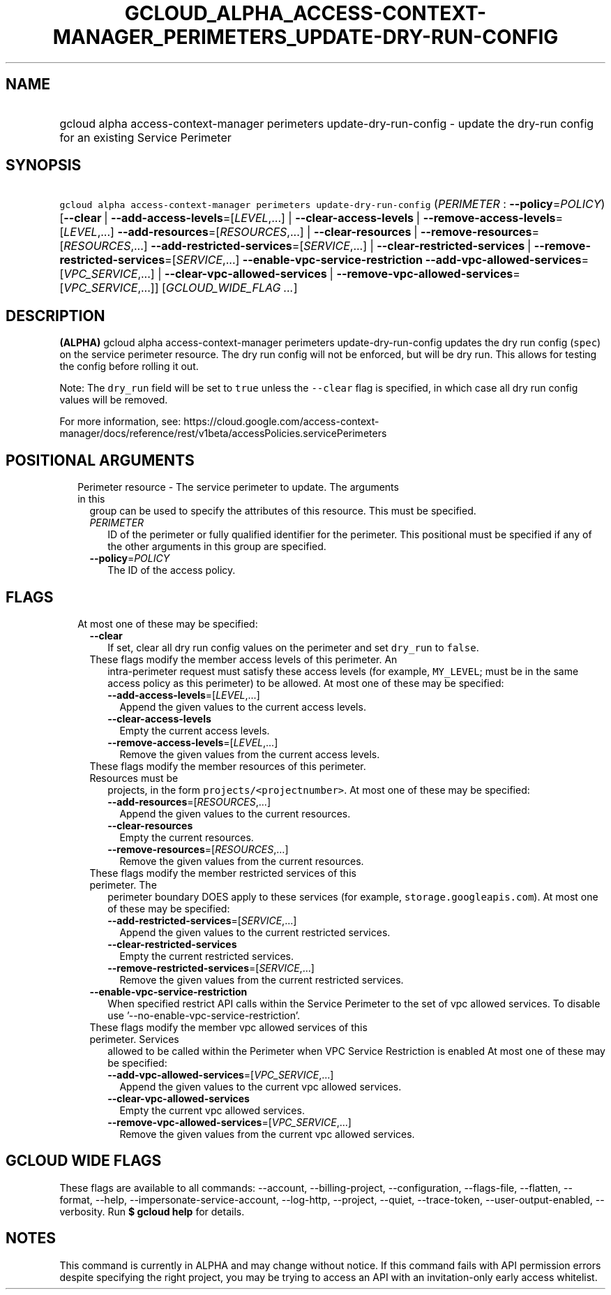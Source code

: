 
.TH "GCLOUD_ALPHA_ACCESS\-CONTEXT\-MANAGER_PERIMETERS_UPDATE\-DRY\-RUN\-CONFIG" 1



.SH "NAME"
.HP
gcloud alpha access\-context\-manager perimeters update\-dry\-run\-config \- update the dry\-run config for an existing Service Perimeter



.SH "SYNOPSIS"
.HP
\f5gcloud alpha access\-context\-manager perimeters update\-dry\-run\-config\fR (\fIPERIMETER\fR\ :\ \fB\-\-policy\fR=\fIPOLICY\fR) [\fB\-\-clear\fR\ |\ \fB\-\-add\-access\-levels\fR=[\fILEVEL\fR,...]\ |\ \fB\-\-clear\-access\-levels\fR\ |\ \fB\-\-remove\-access\-levels\fR=[\fILEVEL\fR,...]\ \fB\-\-add\-resources\fR=[\fIRESOURCES\fR,...]\ |\ \fB\-\-clear\-resources\fR\ |\ \fB\-\-remove\-resources\fR=[\fIRESOURCES\fR,...]\ \fB\-\-add\-restricted\-services\fR=[\fISERVICE\fR,...]\ |\ \fB\-\-clear\-restricted\-services\fR\ |\ \fB\-\-remove\-restricted\-services\fR=[\fISERVICE\fR,...]\ \fB\-\-enable\-vpc\-service\-restriction\fR\ \fB\-\-add\-vpc\-allowed\-services\fR=[\fIVPC_SERVICE\fR,...]\ |\ \fB\-\-clear\-vpc\-allowed\-services\fR\ |\ \fB\-\-remove\-vpc\-allowed\-services\fR=[\fIVPC_SERVICE\fR,...]] [\fIGCLOUD_WIDE_FLAG\ ...\fR]



.SH "DESCRIPTION"

\fB(ALPHA)\fR gcloud alpha access\-context\-manager perimeters
update\-dry\-run\-config updates the dry run config (\f5spec\fR) on the service
perimeter resource. The dry run config will not be enforced, but will be dry
run. This allows for testing the config before rolling it out.

Note: The \f5dry_run\fR field will be set to \f5true\fR unless the
\f5\-\-clear\fR flag is specified, in which case all dry run config values will
be removed.

For more information, see:
https://cloud.google.com/access\-context\-manager/docs/reference/rest/v1beta/accessPolicies.servicePerimeters



.SH "POSITIONAL ARGUMENTS"

.RS 2m
.TP 2m

Perimeter resource \- The service perimeter to update. The arguments in this
group can be used to specify the attributes of this resource. This must be
specified.

.RS 2m
.TP 2m
\fIPERIMETER\fR
ID of the perimeter or fully qualified identifier for the perimeter. This
positional must be specified if any of the other arguments in this group are
specified.

.TP 2m
\fB\-\-policy\fR=\fIPOLICY\fR
The ID of the access policy.


.RE
.RE
.sp

.SH "FLAGS"

.RS 2m
.TP 2m

At most one of these may be specified:

.RS 2m
.TP 2m
\fB\-\-clear\fR
If set, clear all dry run config values on the perimeter and set \f5dry_run\fR
to \f5false\fR.

.TP 2m

These flags modify the member access levels of this perimeter. An
intra\-perimeter request must satisfy these access levels (for example,
\f5MY_LEVEL\fR; must be in the same access policy as this perimeter) to be
allowed. At most one of these may be specified:

.RS 2m
.TP 2m
\fB\-\-add\-access\-levels\fR=[\fILEVEL\fR,...]
Append the given values to the current access levels.

.TP 2m
\fB\-\-clear\-access\-levels\fR
Empty the current access levels.

.TP 2m
\fB\-\-remove\-access\-levels\fR=[\fILEVEL\fR,...]
Remove the given values from the current access levels.

.RE
.sp
.TP 2m

These flags modify the member resources of this perimeter. Resources must be
projects, in the form \f5projects/<projectnumber>\fR. At most one of these may
be specified:

.RS 2m
.TP 2m
\fB\-\-add\-resources\fR=[\fIRESOURCES\fR,...]
Append the given values to the current resources.

.TP 2m
\fB\-\-clear\-resources\fR
Empty the current resources.

.TP 2m
\fB\-\-remove\-resources\fR=[\fIRESOURCES\fR,...]
Remove the given values from the current resources.

.RE
.sp
.TP 2m

These flags modify the member restricted services of this perimeter. The
perimeter boundary DOES apply to these services (for example,
\f5storage.googleapis.com\fR). At most one of these may be specified:

.RS 2m
.TP 2m
\fB\-\-add\-restricted\-services\fR=[\fISERVICE\fR,...]
Append the given values to the current restricted services.

.TP 2m
\fB\-\-clear\-restricted\-services\fR
Empty the current restricted services.

.TP 2m
\fB\-\-remove\-restricted\-services\fR=[\fISERVICE\fR,...]
Remove the given values from the current restricted services.

.RE
.sp
.TP 2m
\fB\-\-enable\-vpc\-service\-restriction\fR
When specified restrict API calls within the Service Perimeter to the set of vpc
allowed services. To disable use '\-\-no\-enable\-vpc\-service\-restriction'.

.TP 2m

These flags modify the member vpc allowed services of this perimeter. Services
allowed to be called within the Perimeter when VPC Service Restriction is
enabled At most one of these may be specified:

.RS 2m
.TP 2m
\fB\-\-add\-vpc\-allowed\-services\fR=[\fIVPC_SERVICE\fR,...]
Append the given values to the current vpc allowed services.

.TP 2m
\fB\-\-clear\-vpc\-allowed\-services\fR
Empty the current vpc allowed services.

.TP 2m
\fB\-\-remove\-vpc\-allowed\-services\fR=[\fIVPC_SERVICE\fR,...]
Remove the given values from the current vpc allowed services.


.RE
.RE
.RE
.sp

.SH "GCLOUD WIDE FLAGS"

These flags are available to all commands: \-\-account, \-\-billing\-project,
\-\-configuration, \-\-flags\-file, \-\-flatten, \-\-format, \-\-help,
\-\-impersonate\-service\-account, \-\-log\-http, \-\-project, \-\-quiet,
\-\-trace\-token, \-\-user\-output\-enabled, \-\-verbosity. Run \fB$ gcloud
help\fR for details.



.SH "NOTES"

This command is currently in ALPHA and may change without notice. If this
command fails with API permission errors despite specifying the right project,
you may be trying to access an API with an invitation\-only early access
whitelist.

